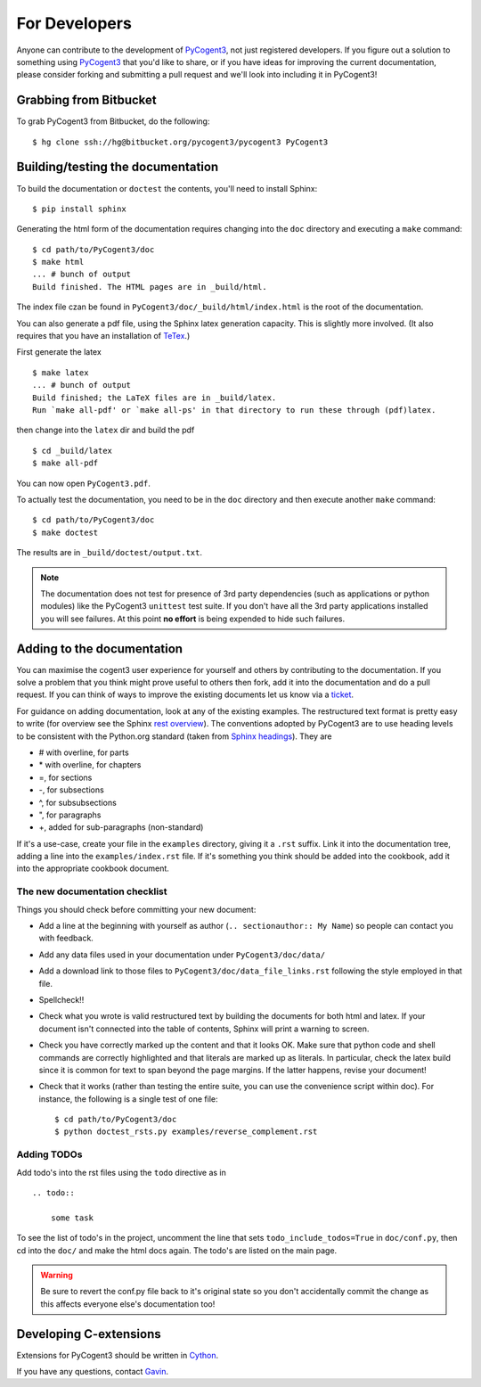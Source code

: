 For Developers
==============

Anyone can contribute to the development of PyCogent3_, not just registered developers. If you figure out a solution to something using PyCogent3_ that you'd like to share, or if you have ideas for improving the current documentation, please consider forking and submitting a pull request and we'll look into including it in PyCogent3!

Grabbing from Bitbucket
-----------------------

To grab PyCogent3 from Bitbucket, do the following::

    $ hg clone ssh://hg@bitbucket.org/pycogent3/pycogent3 PyCogent3

Building/testing the documentation
----------------------------------

To build the documentation or ``doctest`` the contents, you'll need to install Sphinx::

    $ pip install sphinx

Generating the html form of the documentation requires changing into the ``doc`` directory and executing a ``make`` command::

    $ cd path/to/PyCogent3/doc
    $ make html
    ... # bunch of output
    Build finished. The HTML pages are in _build/html.

The index file czan be found in ``PyCogent3/doc/_build/html/index.html`` is the root of the documentation.

You can also generate a pdf file, using the Sphinx latex generation capacity. This is slightly more involved. (It also requires that you have an installation of TeTex_.)

.. _TeTex: http://www.tug.org/texlive/

First generate the latex ::

    $ make latex
    ... # bunch of output
    Build finished; the LaTeX files are in _build/latex.
    Run `make all-pdf' or `make all-ps' in that directory to run these through (pdf)latex.

then change into the ``latex`` dir and build the pdf ::

    $ cd _build/latex
    $ make all-pdf

You can now open ``PyCogent3.pdf``.

To actually test the documentation, you need to be in the ``doc`` directory and then execute another ``make`` command::

    $ cd path/to/PyCogent3/doc
    $ make doctest

The results are in ``_build/doctest/output.txt``.

.. note:: The documentation does not test for presence of 3rd party dependencies (such as applications or python modules) like the PyCogent3 ``unittest`` test suite. If you don't have all the 3rd party applications installed you will see failures. At this point **no effort** is being expended to hide such failures.

Adding to the documentation
---------------------------

You can maximise the cogent3 user experience for yourself and others by contributing to the documentation. If you solve a problem that you think might prove useful to others then fork, add it into the documentation and do a pull request. If you can think of ways to improve the existing documents let us know via a `ticket <https://bitbucket.org/pycogent3/cogent3/issues>`_.

For guidance on adding documentation, look at any of the existing examples. The restructured text format is pretty easy to write (for overview see the Sphinx `rest overview`_). The conventions adopted by PyCogent3 are to use heading levels to be consistent with the Python.org standard (taken from `Sphinx headings`_). They are

- # with overline, for parts
- \* with overline, for chapters
- =, for sections
- -, for subsections
- ^, for subsubsections
- ", for paragraphs
- +, added for sub-paragraphs (non-standard)

If it's a use-case, create your file in the ``examples`` directory, giving it a ``.rst`` suffix. Link it into the documentation tree, adding a line into the ``examples/index.rst`` file. If it's something you think should be added into the cookbook, add it into the appropriate cookbook document.

The new documentation checklist
^^^^^^^^^^^^^^^^^^^^^^^^^^^^^^^

Things you should check before committing your new document:

- Add a line at the beginning with yourself as author (``.. sectionauthor:: My Name``) so people can contact you with feedback.
- Add any data files used in your documentation under ``PyCogent3/doc/data/``
- Add a download link to those files to ``PyCogent3/doc/data_file_links.rst`` following the style employed in that file.
- Spellcheck!!
- Check what you wrote is valid restructured text by building the documents for both html and latex. If your document isn't connected into the table of contents, Sphinx will print a warning to screen.
- Check you have correctly marked up the content and that it looks OK. Make sure that python code and shell commands are correctly highlighted and that literals are marked up as literals. In particular, check the latex build since it is common for text to span beyond the page margins. If the latter happens, revise your document!
- Check that it works (rather than testing the entire suite, you can use the convenience script within doc). For instance, the following is a single test of one file::

   $ cd path/to/PyCogent3/doc
   $ python doctest_rsts.py examples/reverse_complement.rst

Adding TODOs
^^^^^^^^^^^^

Add todo's into the rst files using the ``todo`` directive as in

::

    .. todo::

        some task

To see the list of todo's in the project, uncomment the line that sets ``todo_include_todos=True`` in ``doc/conf.py``, then cd into the ``doc/`` and make the html docs again. The todo's are listed on the main page.

.. warning:: Be sure to revert the conf.py file back to it's original state so you don't accidentally commit the change as this affects everyone else's documentation too!

Developing C-extensions
-----------------------

Extensions for PyCogent3 should be written in `Cython <http://www.cython.org/>`_.

If you have any questions, contact Gavin_.

.. _`rest overview`: http://sphinx.pocoo.org/rest.html
.. _`Sphinx headings`: http://sphinx.pocoo.org/rest.html#sections
.. _Gavin: Gavin.Huttley@anu.edu.au
.. _PyCogent3: https://bitbucket.org/pycogent3/cogent3
